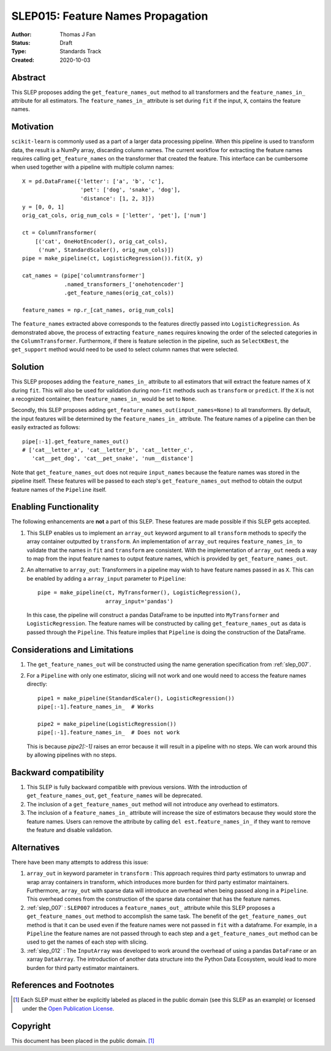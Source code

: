 .. _slep_015:

==================================
SLEP015: Feature Names Propagation
==================================

:Author: Thomas J Fan
:Status: Draft
:Type: Standards Track
:Created: 2020-10-03

Abstract
########

This SLEP proposes adding the ``get_feature_names_out`` method to all
transformers and the ``feature_names_in_`` attribute for all estimators.
The ``feature_names_in_`` attribute is set during ``fit`` if the input, ``X``,
contains the feature names.

Motivation
##########

``scikit-learn`` is commonly used as a part of a larger data processing
pipeline. When this pipeline is used to transform data, the result is a
NumPy array, discarding column names. The current workflow for
extracting the feature names requires calling ``get_feature_names`` on the
transformer that created the feature. This interface can be cumbersome when used
together with a pipeline with multiple column names::

    X = pd.DataFrame({'letter': ['a', 'b', 'c'],
                      'pet': ['dog', 'snake', 'dog'],
                      'distance': [1, 2, 3]})
    y = [0, 0, 1]
    orig_cat_cols, orig_num_cols = ['letter', 'pet'], ['num']

    ct = ColumnTransformer(
        [('cat', OneHotEncoder(), orig_cat_cols),
         ('num', StandardScaler(), orig_num_cols)])
    pipe = make_pipeline(ct, LogisticRegression()).fit(X, y)

    cat_names = (pipe['columntransformer']
                 .named_transformers_['onehotencoder']
                 .get_feature_names(orig_cat_cols))

    feature_names = np.r_[cat_names, orig_num_cols]

The ``feature_names`` extracted above corresponds to the features directly
passed into ``LogisticRegression``. As demonstrated above, the process of
extracting ``feature_names`` requires knowing the order of the selected
categories in the ``ColumnTransformer``. Furthermore, if there is feature
selection in the pipeline, such as ``SelectKBest``, the ``get_support`` method
would need to be used to select column names that were selected.

Solution
########

This SLEP proposes adding the ``feature_names_in_`` attribute to all estimators
that will extract the feature names of ``X`` during ``fit``. This will also
be used for validation during non-``fit`` methods such as ``transform`` or
``predict``. If the ``X`` is not a recognized container, then
``feature_names_in_`` would be set to ``None``.

Secondly, this SLEP proposes adding ``get_feature_names_out(input_names=None)``
to all transformers. By default, the input features will be determined by the
``feature_names_in_`` attribute. The feature names of a pipeline can then be
easily extracted as follows::

    pipe[:-1].get_feature_names_out()
    # ['cat__letter_a', 'cat__letter_b', 'cat__letter_c',
       'cat__pet_dog', 'cat__pet_snake', 'num__distance']

Note that ``get_feature_names_out`` does not require ``input_names``
because the feature names was stored in the pipeline itself. These
features will be passed to each step's ``get_feature_names_out`` method to
obtain the output feature names of the ``Pipeline`` itself.

Enabling Functionality
######################

The following enhancements are **not** a part of this SLEP. These features are
made possible if this SLEP gets accepted.

1. This SLEP enables us to implement an ``array_out`` keyword argument to
   all ``transform`` methods to specify the array container outputted by
   ``transform``. An implementation of ``array_out`` requires
   ``feature_names_in_`` to validate that the names in ``fit`` and
   ``transform`` are consistent. With the implementation of ``array_out`` needs
   a way to map from the input feature names to output feature names, which is
   provided by ``get_feature_names_out``.

2. An alternative to ``array_out``: Transformers in a pipeline may wish to have
   feature names passed in as ``X``. This can be enabled by adding a
   ``array_input`` parameter to ``Pipeline``::

        pipe = make_pipeline(ct, MyTransformer(), LogisticRegression(),
                             array_input='pandas')

   In this case, the pipeline will construct a pandas DataFrame to be inputted
   into ``MyTransformer`` and ``LogisticRegression``. The feature names
   will be constructed by calling ``get_feature_names_out`` as data is passed
   through the ``Pipeline``. This feature implies that ``Pipeline`` is
   doing the construction of the DataFrame.

Considerations and Limitations
##############################

1. The ``get_feature_names_out`` will be constructed using the name generation
   specification from :ref:`slep_007`.

2. For a ``Pipeline`` with only one estimator, slicing will not work and one
   would need to access the feature names directly::

      pipe1 = make_pipeline(StandardScaler(), LogisticRegression())
      pipe[:-1].feature_names_in_  # Works

      pipe2 = make_pipeline(LogisticRegression())
      pipe[:-1].feature_names_in_  # Does not work

   This is because `pipe2[:-1]` raises an error because it will result in
   a pipeline with no steps. We can work around this by allowing pipelines
   with no steps.


Backward compatibility
######################

1. This SLEP is fully backward compatible with previous versions. With the
   introduction of ``get_feature_names_out``, ``get_feature_names`` will
   be deprecated.

2. The inclusion of a ``get_feature_names_out`` method will not introduce any
   overhead to estimators.

3. The inclusion of a ``feature_names_in_`` attribute will increase the size of
   estimators because they would store the feature names. Users can remove
   the attribute by calling ``del est.feature_names_in_`` if they want to
   remove the feature and disable validation.

Alternatives
############

There have been many attempts to address this issue:

1. ``array_out`` in keyword parameter in ``transform`` : This approach requires
   third party estimators to unwrap and wrap array containers in transform,
   which introduces more burden for third party estimator maintainers.
   Furthermore, ``array_out`` with sparse data will introduce an overhead when
   being passed along in a ``Pipeline``. This overhead comes from the
   construction of the sparse data container that has the feature names.

2. :ref:`slep_007` : ``SLEP007`` introduces a ``feature_names_out_`` attribute
   while this SLEP proposes a ``get_feature_names_out`` method to accomplish
   the same task. The benefit of the ``get_feature_names_out`` method is that
   it can be used even if the feature names were not passed in ``fit`` with a
   dataframe. For example, in a ``Pipeline`` the feature names are not passed
   through to each step and a ``get_feature_names_out`` method can be used to
   get the names of each step with slicing.

3. :ref:`slep_012` : The ``InputArray`` was developed to work around the
   overhead of using a pandas ``DataFrame`` or an xarray ``DataArray``. The
   introduction of another data structure into the Python Data Ecosystem, would
   lead to more burden for third party estimator maintainers.


References and Footnotes
########################

.. [1] Each SLEP must either be explicitly labeled as placed in the public
   domain (see this SLEP as an example) or licensed under the `Open
   Publication License`_.

.. _Open Publication License: https://www.opencontent.org/openpub/


Copyright
#########

This document has been placed in the public domain. [1]_

